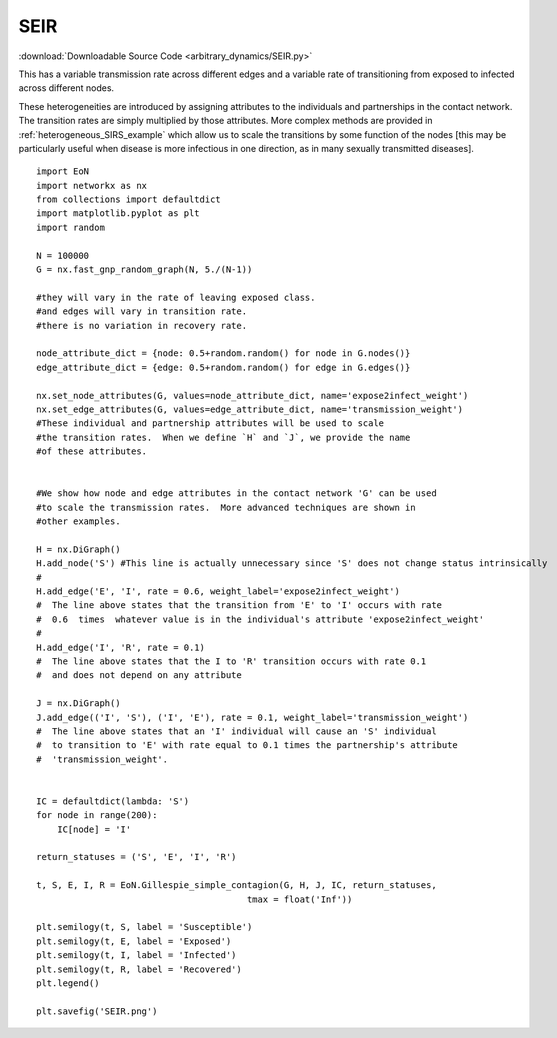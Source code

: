SEIR
----

:download:`Downloadable Source Code <arbitrary_dynamics/SEIR.py>` 

.. image:: arbitrary_dynamics/SEIR.png
    :width: 80 %

This has a variable transmission rate across different edges and a variable
rate of transitioning from exposed to infected across different nodes.

These heterogeneities are introduced by assigning attributes to the individuals
and partnerships in the contact network.  The transition rates are simply
multiplied by those attributes.  More complex methods are provided in :ref:`heterogeneous_SIRS_example`
which allow us to scale the transitions by some function of the nodes [this may
be particularly useful when disease is more infectious in one direction, as in
many sexually transmitted diseases].

::


    import EoN
    import networkx as nx
    from collections import defaultdict
    import matplotlib.pyplot as plt
    import random
    
    N = 100000
    G = nx.fast_gnp_random_graph(N, 5./(N-1))
    
    #they will vary in the rate of leaving exposed class.
    #and edges will vary in transition rate.
    #there is no variation in recovery rate.
    
    node_attribute_dict = {node: 0.5+random.random() for node in G.nodes()}
    edge_attribute_dict = {edge: 0.5+random.random() for edge in G.edges()}
    
    nx.set_node_attributes(G, values=node_attribute_dict, name='expose2infect_weight')
    nx.set_edge_attributes(G, values=edge_attribute_dict, name='transmission_weight')
    #These individual and partnership attributes will be used to scale
    #the transition rates.  When we define `H` and `J`, we provide the name
    #of these attributes.
    
    
    #We show how node and edge attributes in the contact network 'G' can be used
    #to scale the transmission rates.  More advanced techniques are shown in
    #other examples.
    
    H = nx.DiGraph()
    H.add_node('S') #This line is actually unnecessary since 'S' does not change status intrinsically
    #
    H.add_edge('E', 'I', rate = 0.6, weight_label='expose2infect_weight')
    #  The line above states that the transition from 'E' to 'I' occurs with rate
    #  0.6  times  whatever value is in the individual's attribute 'expose2infect_weight'
    #
    H.add_edge('I', 'R', rate = 0.1)
    #  The line above states that the I to 'R' transition occurs with rate 0.1
    #  and does not depend on any attribute
    
    J = nx.DiGraph()
    J.add_edge(('I', 'S'), ('I', 'E'), rate = 0.1, weight_label='transmission_weight')
    #  The line above states that an 'I' individual will cause an 'S' individual
    #  to transition to 'E' with rate equal to 0.1 times the partnership's attribute
    #  'transmission_weight'.
    
    
    IC = defaultdict(lambda: 'S')
    for node in range(200):
        IC[node] = 'I'
    
    return_statuses = ('S', 'E', 'I', 'R')
    
    t, S, E, I, R = EoN.Gillespie_simple_contagion(G, H, J, IC, return_statuses,
                                            tmax = float('Inf'))
    
    plt.semilogy(t, S, label = 'Susceptible')
    plt.semilogy(t, E, label = 'Exposed')
    plt.semilogy(t, I, label = 'Infected')
    plt.semilogy(t, R, label = 'Recovered')
    plt.legend()
    
    plt.savefig('SEIR.png')